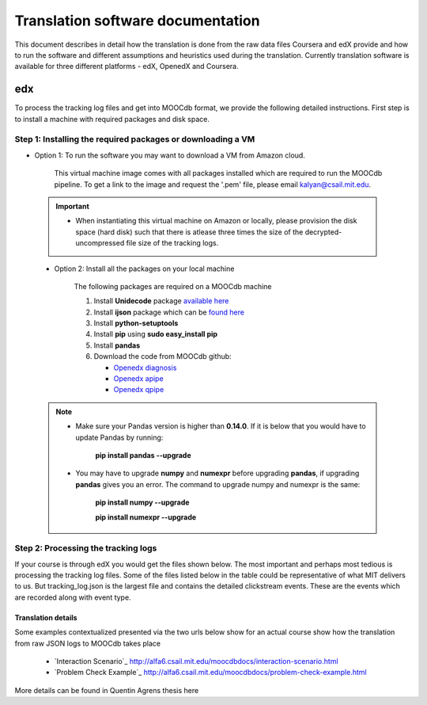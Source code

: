 #############
Translation software documentation 
#############

This document describes in detail how the translation is done from the raw data files Coursera and edX provide and how to run the 
software and different assumptions and heuristics used during the translation. Currently translation software is available for 
three different platforms - edX, OpenedX and Coursera. 

===
edx
===

To process the tracking log files and get into MOOCdb format, we provide the following detailed instructions. First step is to install a machine with 
required packages and disk space. 

**************************************
Step 1: Installing the required packages or downloading a VM 
**************************************

* Option 1: To run the software you may want to download a VM from Amazon cloud. 
 
      This virtual machine image comes with all packages installed which are required to run the MOOCdb pipeline. To get a link to the image and request the '.pem' file, please email
      kalyan@csail.mit.edu. 
      
      
 .. important:: 
  
   * When instantiating this virtual machine on Amazon or locally, please provision the disk space (hard disk) 
     such that there is atlease three times the size of the decrypted- uncompressed file size of the tracking logs.
  
  
 * Option 2: Install all the packages on your local machine 
 
        The following packages are required on a MOOCdb machine 
        
        #. Install **Unidecode** package `available here`_
        
        #. Install **ijson** package which can be `found here`_
        
        #. Install **python-setuptools**
        
        #. Install **pip** using **sudo easy_install pip**
        
        #. Install **pandas**
        
        #. Download the code from MOOCdb github:
        
           * `Openedx diagnosis`_
         
           * `Openedx apipe`_
         
           * `Openedx qpipe`_
         
         .. _available here: https://pypi.python.org/pypi/Unidecode
         .. _found here: https://pypi.python.org/pypi/ijson
         .. _openedx diagnosis: https://github.com/MOOCdb/Translation_software/tree/master/edx_to_MOOCdb_piping/import.openedx.diagnosis
         .. _openedx apipe: https://github.com/MOOCdb/Translation_software/tree/master/edx_to_MOOCdb_piping/import.openedx.apipe
         .. _openedx qpipe: https://github.com/MOOCdb/Translation_software/tree/master/edx_to_MOOCdb_piping/import.openedx.qpipe
         
 .. Note::   
 
  * Make sure your Pandas version is higher than **0.14.0**. If it is below that you would have to update Pandas by running: 
  
                        **pip install pandas --upgrade**
                        
  * You may have to upgrade **numpy** and **numexpr** before upgrading **pandas**, if upgrading **pandas** gives you an error. The command to upgrade numpy and numexpr is the same:

                       **pip install numpy --upgrade** 

                       **pip install numexpr --upgrade**
**************************************
Step 2: Processing the tracking logs  
**************************************

If your course is through edX you would get the files shown below. The most important and perhaps most tedious is
processing the tracking log files. Some of the files listed below in the table could be representative of what MIT delivers to us. But tracking_log.json is the largest file
and contains the detailed clickstream events. These are the events which are recorded along with event type. 

.. list-table::
   :widths: 20 10 20
   :header-rows: 1

   * - File
     - Type
     - Content
   * - <course name>__profiles.csv 
     - csv
     - contains PII information about the learner
   * - <course name>__tracking_log.json 
     - json
     - Clickstream events stored as JSON logs
   * - <course name>__studentmodule.csv 
     - csv
     - Student state information 
   * - <course name>_user_id_map.csv 
     - csv
     - mapping between username, id and hashid 
   * - <course name>__certificates.csv  
     - csv
     - information about certificates for each user_id
   * - <course name>_users.csv
     - csv
     - PII information + meta information like date_joined, last login etc
   * - <course name>__course_structure-prod-analytics.json 
     - JSON
     - Course structure in JSON
   * - <course name>_wiki_article.csv 
     - csv
     - contains the wiki article information
   * - <course name>__enrollment.csv  
     - csv
     - Contains information about enrollment 
   * - <course name>__wiki_articlerevision.csv 
     - csv
     - Contains information about wiki article revisions done by the students
   * - <course name>__forum.mongo
     - csv
     - contains forum posts etc made by the users
     
    .. Note:: Given the table of the data and types we now go through the steps you have to take to transform the log files. 

   #. Unzip tracking log file.
    
       All raw data files in **data/raw/<course_name>** have the same prefix in the format of **<course_name>__<creation date>**, we will 
        call the prefix **COURSE_PREFIX**

        From within the tracking log file folder, run command:
        
        ''gzip -d COURSE_PREFIX__tracking_log.json.gz''
 
        This will extract the tracking log file into .json format, ready to be piped.

   #. If there are multiple log files, merge all the log files for a single course into one log file 
    
    
   #. Run JSON to relation code (a.k.a apipe)

        This tutorial covers the transfer of JSON tracking log file to CSV files. The code is written by Andreas Paepcke from Stanford.
        JSON tracking log file is stored with other raw data files. We will call the raw data files **raw data** and the output CSV **intermediary CSV**.

        Let us suppose that we want to pipe the course named <course_name>,
        We assume raw data is stored in the folder :
   
            ''/.../<course_name>/log_data/''
     
        Create a folder called intermeidary_csv under the folder named <course_name>
   
            ''/.../<course_name>/intermediary_csv/''
     
        Create another folder called moocdb_csv under the folder named <course_name>
   
            ''/.../<course_name>/moocdb_csv/''

   #. Launch the piping

        From within the import.openedx.json_to_relation folder, run command:

        ''bash scripts/transformGivenLogfiles.sh 
        /.../<course_name>/intermediary_csv/'' 
        
        ''/../<course_name>/log_data/COURSE_PREFIX__tracking_log.json''

        As show in the command above, transfromGivenLogFiles.sh takes two arguments. First argument is the path to the destination folder, 
        and second argument is the tracking log json file to pipe. **/.../** represents the path to the directory where the <course_name> folder is located on your machine. 
        The command may run for a few hours and depends on the size of the 
        raw json tracking log file.The output csv files will be in **/.../<course_name>/intermediary_csv**. The following gives 
        an example of the output csv files produced for link5_10x course:
        
        .. code-block:: sql
        
                        ''link5_10x_trace_merged.2014-11-02T23_46_45.622627_28028.sql
                        link5_10x_trace_merged.2014-11-02T23_46_45.622627_28028.sql_ABExperimentTable.csv
                        link5_10x_trace_merged.2014-11-02T23_46_45.622627_28028.sql_AccountTable.csv
                        link5_10x_trace_merged.2014-11-02T23_46_45.622627_28028.sql_AnswerTable.csv
                        link5_10x_trace_merged.2014-11-02T23_46_45.622627_28028.sql_CorrectMapTable.csv
                        link5_10x_trace_merged.2014-11-02T23_46_45.622627_28028.sql_EdxTrackEventTable.csv
                        link5_10x_trace_merged.2014-11-02T23_46_45.622627_28028.sql_EventIpTable.csv
                        link5_10x_trace_merged.2014-11-02T23_46_45.622627_28028.sql_InputStateTable.csv
                        link5_10x_trace_merged.2014-11-02T23_46_45.622627_28028.sql_LoadInfoTable.csv
                        link5_10x_trace_merged.2014-11-02T23_46_45.622627_28028.sql_StateTable.csv''
        

   #. Run relation to MOOCdb (a.k.a qpipe)
        This tutorial covers the transfer of CSV files as output by Andreas Paepcke’s json_to_relation to MOOCdb CSV files.
        We will call the source CSV **intermediary CSV** and the output CSV **MOOCdb CSV**.

        Let us suppose that we want to pipe to MOOCdb the course named <course_name>.
        We assume that the course’s log file has been processed by json_to_relation, 
        and that the output files are stored in the folder :

              **/.../<course_name>/intermediary_csv/**

        We want the MOOCdb CSV to be written to folder 

              **/.../<course_name>/moocdb_csv/**

            a. Edit **import.openedx.qpipe/config.py**
                **The variables not mentionned in the tutorial must simply be left untouched.**
      
            b. **QUOTECHAR** : the quote character used in the intermediary CSV files. Most commonly a single quote : ‘
   
            c. **TIMESTAMP_FORMAT** : describes the timestamp pattern used in ***_EdxTrackEventTable.csv** intermediary CSV file. 
               See python doc to understand syntax.
   
            d. **COURSE_NAME**: the name of the folder containing the intermediary CSV files. Here, <course_name>.
   
            e. **CSV_PREFIX** : All the intermediary CSV file names in 
   
                        **/.../<course_name>/intermediary_csv/**
         
                share a common prefix that was generated when running JSON to relation. This prefix is also the name of the only .sql file in the folder. For example, in the above case this prefix would be :
                
                        **link5_10x_trace_merged.2014-11-02T23_46_45.622627_28028.sql**
      
            f. **DOMAIN**: the domain name of the course platform URL. Most commonly, https://www.edx.org or https://courses.edx.org. 
               (No slash at the end of the domain name) 
               To be sure, you can look at the URL's appearing ***_EdxTrackEventTable.csv** intermediary CSV file.

   #. Launch the piping
        When the variables mentioned above have been correctly edited in ``config.py``, the script is ready to launch. 
        From within the ``import.openedx.qpipe`` folder, run command :
   
            ``time python main.py``

   #. Delete log file
        When the piping is done, if everything went well, go to the output directory **/.../<course_name>/moocdb_csv/** and 
        delete the **log.org** file that takes a lot of space.

   #. Load course into MySQL
        Copy the file **/.../<course_name>/moocdb_csv/6002x_2013_spring/moocdb.sql** to **/.../<course_name>/moocdb_csv/** folder.
        Change directory to **/.../<course_name>/moocdb_csv/**
        Replace **6002x_spring_2013** by <course_name> in ``moocdb.sql`` file.

        Run command :

             ``mysql -u root -p --local-infile=1 < moocdb.sql``

        This creates a database named <course_name> in MySQL, and loads the CSV data into it. 


Translation details 
+++++++++++++++++++++

Some examples contextualized presented via the two urls below show for an actual course show how the translation from raw JSON logs to MOOCdb takes place  

        * `Interaction Scenario`_ http://alfa6.csail.mit.edu/moocdbdocs/interaction-scenario.html
        
        * `Problem Check Example`_ http://alfa6.csail.mit.edu/moocdbdocs/problem-check-example.html
        
More details can be found in Quentin Agrens thesis here
